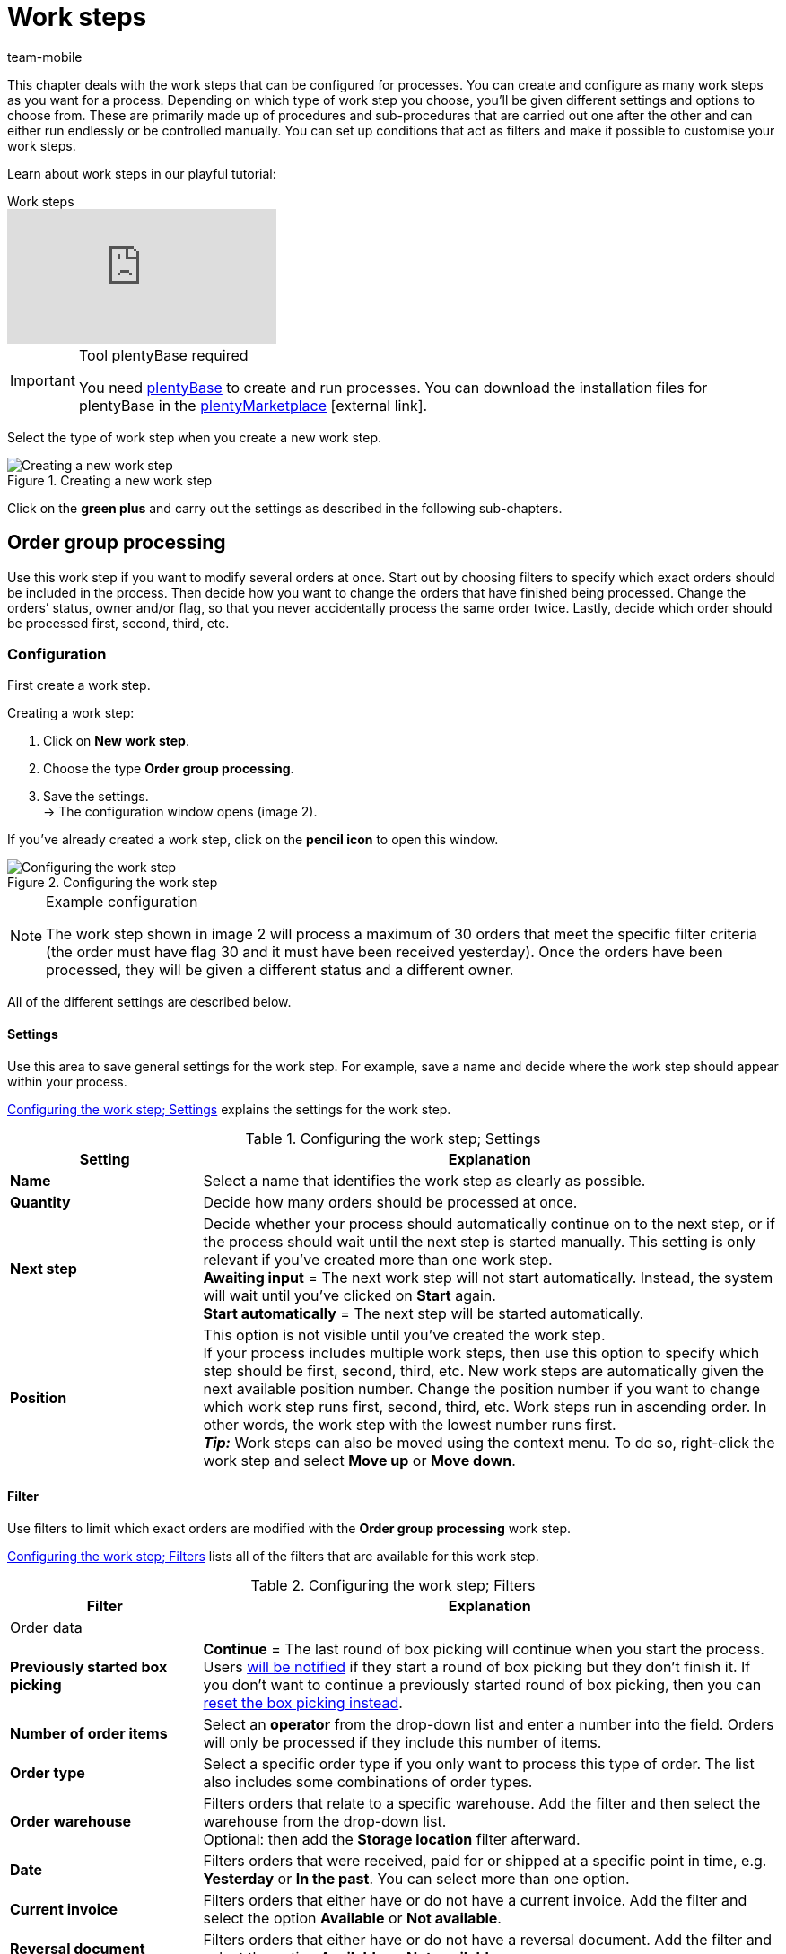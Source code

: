 = Work steps
:author: team-mobile
:keywords: Work step, process work step
:id: 93G3IG4

This chapter deals with the work steps that can be configured for processes. You can create and configure as many work steps as you want for a process. Depending on which type of work step you choose, you’ll be given different settings and options to choose from. These are primarily made up of procedures and sub-procedures that are carried out one after the other and can either run endlessly or be controlled manually. You can set up conditions that act as filters and make it possible to customise your work steps.

Learn about work steps in our playful tutorial:

.Work steps
video::223469587[vimeo]

[IMPORTANT]
.Tool plentyBase required
====
You need xref:automation:installing-plentybase.adoc#[plentyBase] to create and run processes. You can download the installation files for plentyBase in the link:https://marketplace.plentymarkets.com/en/plugins/integration/plentyBase_5053[plentyMarketplace^]{nbsp}icon:external-link[].
====

Select the type of work step when you create a new work step.

.Creating a new work step
image::automation/processes/assets/EN-Einstell-Prozesse-Arbeitsschritte01-SI[Creating a new work step]

Click on the **green plus** and carry out the settings as described in the following sub-chapters.

[#order-group-processing]
== Order group processing

Use this work step if you want to modify several orders at once. Start out by choosing filters to specify which exact orders should be included in the process. Then decide how you want to change the orders that have finished being processed. Change the orders’ status, owner and/or flag, so that you never accidentally process the same order twice. Lastly, decide which order should be processed first, second, third, etc.

=== Configuration

First create a work step.

[.instruction]
Creating a work step:

. Click on **New work step**.
. Choose the type **Order group processing**.
. Save the settings. +
→ The configuration window opens (image 2).

If you’ve already created a work step, click on the **pencil icon** to open this window.

.Configuring the work step
image::automation/processes/assets/EN-Settings-Processes-Work-Steps-Order-Group-Processing-01[Configuring the work step]


[NOTE]
.Example configuration
====
The work step shown in image 2 will process a maximum of 30 orders that meet the specific filter criteria (the order must have flag 30 and it must have been received yesterday). Once the orders have been processed, they will be given a different status and a different owner.
====

All of the different settings are described below.

==== Settings

Use this area to save general settings for the work step. For example, save a name and decide where the work step should appear within your process.

<<table-work-step-settings>> explains the settings for the work step.

[[table-work-step-settings]]
.Configuring the work step; Settings
[cols="1,3"]
|====
|Setting |Explanation

| **Name**
|Select a name that identifies the work step as clearly as possible.

| **Quantity**
|Decide how many orders should be processed at once.

| **Next step**
|Decide whether your process should automatically continue on to the next step, or if the process should wait until the next step is started manually. This setting is only relevant if you’ve created more than one work step. +
**Awaiting input** = The next work step will not start automatically. Instead, the system will wait until you’ve clicked on **Start** again. +
**Start automatically** = The next step will be started automatically.

| **Position**
|This option is not visible until you’ve created the work step. +
If your process includes multiple work steps, then use this option to specify which step should be first, second, third, etc. New work steps are automatically given the next available position number. Change the position number if you want to change which work step runs first, second, third, etc. Work steps run in ascending order. In other words, the work step with the lowest number runs first. +
*_Tip:_* Work steps can also be moved using the context menu. To do so, right-click the work step and select *Move up* or *Move down*.
|====


==== Filter

Use filters to limit which exact orders are modified with the *Order group processing* work step.

<<table-work-step-filter>> lists all of the filters that are available for this work step.

[[table-work-step-filter]]
.Configuring the work step; Filters
[cols="1,3"]
|====
|Filter |Explanation

2+|Order data

| *Previously started box picking*
| *Continue* = The last round of box picking will continue when you start the process. +
Users xref:automation:FAQ.adoc#400[will be notified] if they start a round of box picking but they don’t finish it. If you don’t want to continue a previously started round of box picking, then you can xref:automation:FAQ.adoc#400[reset the box picking instead].

| **Number of order items**
|Select an **operator** from the drop-down list and enter a number into the field. Orders will only be processed if they include this number of items.

| **Order type**
|Select a specific order type if you only want to process this type of order. The list also includes some combinations of order types.

| **Order warehouse**
|Filters orders that relate to a specific warehouse. Add the filter and then select the warehouse from the drop-down list. +
Optional: then add the *Storage location* filter afterward.

| **Date**
|Filters orders that were received, paid for or shipped at a specific point in time, e.g. **Yesterday** or **In the past**. You can select more than one option.

| *Current invoice*
|Filters orders that either have or do not have a current invoice. Add the filter and select the option *Available* or *Not available*.

| *Reversal document*
|Filters orders that either have or do not have a reversal document. Add the filter and select the option *Available* or *Not available*.

| **Owner**
|Filters the orders that belong to a specific person. +
**Active user** = The person who is currently logged in.

| **Email address**
|Filters orders that either **include** an email address in the customer data record or that **do not include** an email address in the customer data record.

| **Express shipping**
|Select whether you want to filter orders with express shipping. +
**Yes** = Only orders with express shipping +
**No** = Only orders without express shipping

| **Total quantity of items**
|Select an **operator** from the drop-down list and enter a number into the field. Filters orders that include a specific number of unique items.

| **Weight**
|Orders can be filtered by weight in grams. Enter a value and select the **equals sign** to filter orders with an exact weight. Enter a value and select the appropriate operator to filter orders within a certain weight range. You can filter two different ranges by using both text fields at once. +
**Example**: For a weight of 3.5 kg and higher, enter **3500** into the text field and select the operator **>=**.

| **Referrer**
|Select the referrer for whichever orders you want to filter. You can select more than one option.

| **Customer class**
|Select one or more customer classes.

| *Storage location*
|Filters orders that relate to a specific storage location. +
First, add the filter *Order warehouse* and select the warehouse from the drop-down list. Then use this filter to specify a particular *Rack*, *Shelf* and *Storage location*.

| **Country of delivery**
|Select the country of delivery for whichever orders you want to filter. You can select any country of delivery. Not only the ones that are activated in your system.

| **Client (store)**
|Select the client (store) for whichever orders you want to filter. You can select more than one option.

| **Flag**
|Filters orders that have a specific flag. The option **None** will filter orders that do not have a flag.

//| **Pending pick list**
//|Pending xref:orders:pick-list.adoc[pick lists] are those that have not been completely processed yet. In order for the filter to be effective, a pending pick list has to be available in general. If this is not the case, then orders will not be filtered by the specified conditions. Instead, orders will be loaded by other filters set up here only. Options: +
//**Use** = Continue processing a pending pick list. +
//**Do not use** = Start a new pick list. +
//If the filter with the setting **Use** is looking for the corresponding orders and finds a pending pick list, the orders of this pick list will be loaded. All other filters set up for this work step will be ignored then. You have to set up a xref:stock-management:setting-up-a-warehouse.adoc[box storage rack] in the xref:automation:procedures.adoc#140[item registration] procedure as a condition for the following processing of the loaded pick list. +
//If you deactivate the filter by selecting **Do not use**, then a new pick list will automatically be created assuming that the previously mentioned condition is fulfilled. However, if there is a pending pick list available when selecting this option, then the process will be canceled and an error message will be displayed. In this case, the pending pick list has to be processed in advance.

| **Packstation**
|Filters orders that either have or do not have a Packstation. +
**Yes** = Only orders with a Packstation +
**No** = Only orders without a Packstation

| **Invoice amount**
|Orders can be filtered by invoice amount. Enter a value and select the equals sign to filter orders with an exact weight. Enter a value and select the appropriate operator to filter orders within a certain invoice amount range. You can filter two different ranges by using both text fields at once. +
**Example**: For an invoice amount of EUR 39.90 and higher, enter **39.90** into the text field and select the operator **>=**.

| **Status**
|Select a status if you only want to filter orders with this status.

| **Loyalty program**
|Select one, several or no loyalty program to only process orders from this loyalty program or orders without a loyalty program.

| **Shipping service provider**
|Select a shipping service provider to only filter orders that use this shipping service provider.

| **Shipping costs**
|Orders can be filtered by shipping costs. Enter a value and select the equals sign to filter orders with an exact amount. Enter a value and select the appropriate operator to filter orders within a certain shipping cost range. You can filter two different ranges by using both text fields at once. +
**Example**: For a shipping cost of EUR 3.90 and higher, enter **3.90** into the text field and select the operator **>=**.

| **Shipping profiles**
|Select one or more shipping profiles to only filter orders with this shipping profile.

| **Shipping region**
|Select a shipping region to only filter orders from this region.

| **Outgoing items**
|Select how you want to filter by outgoing items: +
**Not booked** = only orders where the items have not been booked as outgoing +
**Booked** = only orders where the items have been booked as outgoing +
**Today** = only orders where the items were booked as outgoing today +
**Yesterday** = only orders where the items were booked as outgoing yesterday

| **Payment**
|Decide which payment status you want to filter orders by. +
*Check payment* = Only orders currently in a status that should be checked (manually), i.e. unpaid, partially paid and overpaid orders. +
*Unpaid only* = Only orders that have not been paid for yet. +
*Paid only* = Only orders that have been paid in full. +
*Partial payment only* = Only orders that have partially been paid for. +
*Initial payment complete* = Only orders that have received a complete initial payment. +
*Overpaid only*= Only orders that have been overpaid. +
*Unpaid and partially paid* = Either orders that have not been paid for yet or orders that have partially been paid for.

| **Payment method**
|Select one or more payment methods to only filter orders with this payment method.

2+|SEPA

| **Type of debit**
|Decide whether you want to filter orders with **First debit** or **Recurring debit**.

| **Type of mandate**
| **SEPA core direct debit** = Allows a biller to collect funds from a payer’s account, provided that a signed mandate has been granted by the payer to the biller. +
**SEPA business to business direct debit** = Enables business customers in the role of payers to make payments by direct debit (Source: European Payments Council).

| **Payment frequency**
| **One-time payment** = Standard orders +
**Recurring payment** = Regularly occurring orders such as subscriptions, etc.

| **IBAN & BIC**
|Decide whether you want to filter orders for which an IBAN and BIC are **available** or **not available**.

| **SEPA direct debit mandate**
|Filters orders based on whether the customer has confirmed and signed the SEPA direct debit mandate. +
*not available* = Orders will only be processed if the customer has confirmed and signed the SEPA direct debit mandate. +
*available* = Orders will only be processed if the customer has not confirmed and signed the SEPA direct debit mandate.
|====


=== Select orders

In order for you to recognize those orders that already passed through the process, assign a flag or a new status here. You can also change the user if orders should e.g. be assigned to another department after passing through the process.

<<table-work-steps-select-orders>> explains the flags that are available for the **Order group processing** work step.

[[table-work-steps-select-orders]]
.Configuring the work step; select orders
[cols="1,3"]
|====
|Setting |Explanation

| *New status*
|Select a status from the drop-down list if you want this work step to change the order’s status.

| *New owner*
|Select a person from the drop-down list if you want this work step to change who is responsible for the order. You can also select the **active user** or **without changes** if you don’t want to change the owner.

| *New flag*
|Select a flag from the drop-down list if you want this work step to change the order’s flag.
|====

=== Sorting

Decide how the orders should be sorted.

<<table-work-step-sorting>> explains the sorting options that are available for the **Order group processing** work step.

[[table-work-step-sorting]]
.Configuring the work step; sorting
[cols="1,3"]
|====
|Setting |Explanation

| *Sorting*
|Decide how the orders should be sorted. Orders can be sorted in **ascending** or **descending** order by: +
**Order ID** = Default setting +
**Item ID** +
**Customer ID** +
**Invoice number** +
**Item number** +
**Storage location position** +
*_Note:_* Only the first item within an order is taken into consideration for the sorting.
|====

[TIP]
.Sorting
====
Only the first item of an order is taken into consideration for the sorting.
====

=== Overview of procedures and sub-procedures

Once you have carried out all of the settings, add **procedures** and **sub-procedures** to the work step.

The following xref:automation:procedures.adoc#[procedures] and xref:automation:sub-procedures.adoc#[sub-procedures] can be selected for the **Order group processing** work step. Click on the links to see further information and learn about the settings.

* <<automation/processes/procedures#110, Pick-up/delivery note>>
** xref:automation:sub-procedures.adoc#180[Print]
** xref:automation:sub-procedures.adoc#280[Save]
** xref:automation:sub-procedures.adoc#350[Save to clipboard]
** xref:automation:sub-procedures.adoc#270[Sounds]

* xref:automation:procedures.adoc#120[Address label]
** xref:automation:sub-procedures.adoc#180[Print]
** xref:automation:sub-procedures.adoc#280[Save]
** xref:automation:sub-procedures.adoc#350[Save to clipboard]
** xref:automation:sub-procedures.adoc#270[Sounds]

* xref:automation:procedures.adoc#130[Offer]
** xref:automation:sub-procedures.adoc#180[Print]
** xref:automation:sub-procedures.adoc#280[Save]
** xref:automation:sub-procedures.adoc#350[Save to clipboard]
** xref:automation:sub-procedures.adoc#270[Sounds]

* xref:automation:procedures.adoc#140[Item registration]
** None

* xref:automation:procedures.adoc#170[Order]
** xref:automation:sub-procedures.adoc#290[Change status]
** xref:automation:sub-procedures.adoc#210[Change flag]
** xref:automation:sub-procedures.adoc#190[Change owner]
** xref:automation:sub-procedures.adoc#250[Scan package number]
** xref:automation:sub-procedures.adoc#340[Change payment method]
** xref:automation:sub-procedures.adoc#270[Sounds]
** xref:automation:sub-procedures.adoc#320[Change shipping profile]
** xref:automation:sub-procedures.adoc#130[Add order notes]
** xref:automation:sub-procedures.adoc#140[Remove from process]
** xref:automation:sub-procedures.adoc#310[Shipping packages]

* xref:automation:procedures.adoc#180[Order confirmation]
** xref:automation:sub-procedures.adoc#180[Print]
** xref:automation:sub-procedures.adoc#280[Save]
** xref:automation:sub-procedures.adoc#350[Save to clipboard]
** xref:automation:sub-procedures.adoc#270[Sounds]

* xref:automation:procedures.adoc#210[Documents]
** xref:automation:sub-procedures.adoc#180[Print]
** xref:automation:sub-procedures.adoc#280[Save]
** xref:automation:sub-procedures.adoc#350[Save to clipboard]
** xref:automation:sub-procedures.adoc#270[Sounds]

* xref:automation:procedures.adoc#220[Email]
** xref:automation:sub-procedures.adoc#330[Send]
** xref:automation:sub-procedures.adoc#270[Sounds]

* xref:automation:procedures.adoc#600[Export document]
** xref:automation:sub-procedures.adoc#180[Print]
** xref:automation:sub-procedures.adoc#280[Save]
** xref:automation:sub-procedures.adoc#350[Save to clipboard]
** xref:automation:sub-procedures.adoc#270[Sounds]

* xref:automation:procedures.adoc#230[Finance export]
** xref:automation:sub-procedures.adoc#280[Save]

* xref:automation:procedures.adoc#240[Entry certificate (Gelangensbestätigung)]
** xref:automation:sub-procedures.adoc#180[Print]
** xref:automation:sub-procedures.adoc#280[Save]
** xref:automation:sub-procedures.adoc#350[Save to clipboard]
** xref:automation:sub-procedures.adoc#270[Sounds]

* xref:automation:procedures.adoc#250[Credit note]
** xref:automation:sub-procedures.adoc#180[Print]
** xref:automation:sub-procedures.adoc#280[Save]
** xref:automation:sub-procedures.adoc#350[Save to clipboard]
** xref:automation:sub-procedures.adoc#270[Sounds]

* xref:automation:procedures.adoc#260[Note]
** xref:automation:sub-procedures.adoc#200[Display note]
** xref:automation:sub-procedures.adoc#240[Notes concerning customer]
** xref:automation:sub-procedures.adoc#230[Notes concerning order]
** xref:automation:sub-procedures.adoc#270[Sounds]

* xref:automation:procedures.adoc#270[Adjustment form]
** xref:automation:sub-procedures.adoc#180[Print]
** xref:automation:sub-procedures.adoc#280[Save]
** xref:automation:sub-procedures.adoc#350[Save to clipboard]
** xref:automation:sub-procedures.adoc#270[Sounds]

* xref:automation:procedures.adoc#280[Warehouse pick list]
** xref:automation:sub-procedures.adoc#180[Print]
** xref:automation:sub-procedures.adoc#280[Save]
** xref:automation:sub-procedures.adoc#350[Save to clipboard]
** xref:automation:sub-procedures.adoc#270[Sounds]

* xref:automation:procedures.adoc#290[Delivery note]
** xref:automation:sub-procedures.adoc#180[Print]
** xref:automation:sub-procedures.adoc#280[Save]
** xref:automation:sub-procedures.adoc#350[Save to clipboard]
** xref:automation:sub-procedures.adoc#270[Sounds]

* xref:automation:procedures.adoc#300[Dunning letter]
** xref:automation:sub-procedures.adoc#180[Print]
** xref:automation:sub-procedures.adoc#280[Save]
** xref:automation:sub-procedures.adoc#350[Save to clipboard]
** xref:automation:sub-procedures.adoc#270[Sounds]

* xref:automation:procedures.adoc#310[Packing list]
** xref:automation:sub-procedures.adoc#180[Print]
** xref:automation:sub-procedures.adoc#280[Save]
** xref:automation:sub-procedures.adoc#350[Save to clipboard]
** xref:automation:sub-procedures.adoc#270[Sounds]

* xref:automation:procedures.adoc#320[Pick list]
** xref:automation:sub-procedures.adoc#180[Print]
** xref:automation:sub-procedures.adoc#280[Save]
** xref:automation:sub-procedures.adoc#350[Save to clipboard]
** xref:automation:sub-procedures.adoc#270[Sounds]

* xref:automation:procedures.adoc#340[Polling]
** xref:automation:sub-procedures.adoc#280[Save]
** xref:automation:sub-procedures.adoc#270[Sounds]

* xref:automation:procedures.adoc#350[Invoice]
** xref:automation:sub-procedures.adoc#180[Print]
** xref:automation:sub-procedures.adoc#280[Save]
** xref:automation:sub-procedures.adoc#350[Save to clipboard]
** xref:automation:sub-procedures.adoc#270[Sounds]

* xref:automation:procedures.adoc#360[Repair slip]
** xref:automation:sub-procedures.adoc#180[Print]
** xref:automation:sub-procedures.adoc#280[Save]
** xref:automation:sub-procedures.adoc#350[Save to clipboard]
** xref:automation:sub-procedures.adoc#270[Sounds]

* xref:automation:procedures.adoc#380[Return label]
** xref:automation:sub-procedures.adoc#180[Print]
** xref:automation:sub-procedures.adoc#280[Save]
** xref:automation:sub-procedures.adoc#350[Save to clipboard]
** xref:automation:sub-procedures.adoc#270[Sounds]

* xref:automation:procedures.adoc#390[Return slip]
** xref:automation:sub-procedures.adoc#180[Print]
** xref:automation:sub-procedures.adoc#280[Save]
** xref:automation:sub-procedures.adoc#350[Save to clipboard]
** xref:automation:sub-procedures.adoc#270[Sounds]

* xref:automation:procedures.adoc#400[SEPA Pain001]
** xref:automation:sub-procedures.adoc#280[Save]
** xref:automation:sub-procedures.adoc#270[Sounds]

* xref:automation:procedures.adoc#410[SEPA Pain008]
** xref:automation:sub-procedures.adoc#280[Save]
** xref:automation:sub-procedures.adoc#270[Sounds]

* xref:automation:procedures.adoc#420[Serial numbers]
** xref:automation:sub-procedures.adoc#260[Register serial numbers]

* xref:automation:procedures.adoc#430[Shipping centre]
** xref:automation:sub-procedures.adoc#180[Print]
** xref:automation:sub-procedures.adoc#280[Save]
** xref:automation:sub-procedures.adoc#350[Save to clipboard]
** xref:automation:sub-procedures.adoc#270[Sounds]

* xref:automation:procedures.adoc#440[Outgoing items]
** xref:automation:sub-procedures.adoc#160[Carry out booking]
** xref:automation:sub-procedures.adoc#170[Reset booking]
** xref:automation:sub-procedures.adoc#270[Sounds]

* xref:automation:procedures.adoc#470[Register incoming payment]
** None

[#single-order-processing]
== Single order processing

Use the work step **Single order processing** to specify how individual orders should be processed further, e.g. after they were scanned with a barcode scanner. This flexible work step can be further defined by using the corresponding procedures and sub-procedures.

=== Configuration

First create a work step.

[.instruction]
Creating a work step:

. Click on **New work step**.
. Select **Single order processing** and click on **Save**. +
→ The configuration window opens (image 3).

If you’ve already created a work step, click on the **pencil icon** to open this window.

.Configuring the work step
image::automation/processes/assets/EN-Settings-Processes-Work-Steps-Single-Order-Processing-01[Configuring the work step]


<<table-work-step-single-settings>> explains the settings for the work step.

[[table-work-step-single-settings]]
.Configuring the work step; Settings
[cols="1,3"]
|====
|Setting |Explanation

| *Name*
|The name of the work step. Select a name that identifies the work step as clearly as possible.

| *Next step*
|Decide whether your process should automatically continue on to the next step, or if the process should wait until the next step is started manually. This setting is only relevant if you’ve created more than one work step. +
**Awaiting input** = The next work step will not start automatically. Instead, the system will wait until you’ve clicked on **Start** again. +
**Start automatically** = The next step will be started automatically.

| **Position**
|This option is not visible until you’ve created the work step. +
If your process includes multiple work steps, then use this option to specify which step should be first, second, third, etc. New work steps are automatically given the next available position number. Change the position number if you want to change which work step runs first, second, third, etc. Work steps run in ascending order. In other words, the work step with the lowest number runs first. +
*_Tip:_* Work steps can also be moved using the context menu. To do so, right-click the work step and select *Move up* or *Move down*.

|====

The work step will be displayed. Point your cursor to the element to display the configuration elements.

.**Single order processing** work step, opening the configuration
image::automation/processes/assets/EN-Settings-Processes-Work-Steps-Single-Order-Processing-02[Configuring the work step]


[NOTE]
.Adding further elements
====
Click on the **green plus** (image 4) to add a **procedure** or **sub-procedure**. Select the desired element from the drop-down list.
====

=== Overview of procedures and sub-procedures

The following xref:automation:procedures.adoc#[procedures] and xref:automation:sub-procedures.adoc#[sub-procedures] can be selected for the **Single order processing** work step. For further information about configuring these elements, refer to the corresponding page.

* <<automation/processes/procedures#110, Pick-up/delivery note>>
** xref:automation:sub-procedures.adoc#180[Print]
** xref:automation:sub-procedures.adoc#280[Save]
** xref:automation:sub-procedures.adoc#350[Save to clipboard]
** xref:automation:sub-procedures.adoc#270[Sounds]

* xref:automation:procedures.adoc#120[Address label]
** xref:automation:sub-procedures.adoc#180[Print]
** xref:automation:sub-procedures.adoc#280[Save]
** xref:automation:sub-procedures.adoc#350[Save to clipboard]
** xref:automation:sub-procedures.adoc#270[Sounds]

* xref:automation:procedures.adoc#130[Offer]
** xref:automation:sub-procedures.adoc#180[Print]
** xref:automation:sub-procedures.adoc#280[Save]
** xref:automation:sub-procedures.adoc#350[Save to clipboard]
** xref:automation:sub-procedures.adoc#270[Sounds]

* xref:automation:procedures.adoc#140[Item registration]
** None

* xref:automation:procedures.adoc#170[Order]
** xref:automation:sub-procedures.adoc#290[Change status]
** xref:automation:sub-procedures.adoc#210[Change flag]
** xref:automation:sub-procedures.adoc#190[Change owner]
** xref:automation:sub-procedures.adoc#250[Scan package number]
** xref:automation:sub-procedures.adoc#340[Change payment method]
** xref:automation:sub-procedures.adoc#270[Sounds]
** xref:automation:sub-procedures.adoc#320[Change shipping profile]
** xref:automation:sub-procedures.adoc#130[Add order notes]
** xref:automation:sub-procedures.adoc#140[Remove from process]
** xref:automation:sub-procedures.adoc#310[Shipping packages]

* xref:automation:procedures.adoc#180[Order confirmation]
** xref:automation:sub-procedures.adoc#180[Print]
** xref:automation:sub-procedures.adoc#280[Save]
** xref:automation:sub-procedures.adoc#350[Save to clipboard]
** xref:automation:sub-procedures.adoc#270[Sounds]

* xref:automation:procedures.adoc#160[Order search]
** None

* xref:automation:procedures.adoc#210[Documents]
** xref:automation:sub-procedures.adoc#180[Print]
** xref:automation:sub-procedures.adoc#280[Save]
** xref:automation:sub-procedures.adoc#350[Save to clipboard]
** xref:automation:sub-procedures.adoc#270[Sounds]

* xref:automation:procedures.adoc#220[Email]
** xref:automation:sub-procedures.adoc#330[Send]
** xref:automation:sub-procedures.adoc#270[Sounds]

* xref:automation:procedures.adoc#600[Export document]
** xref:automation:sub-procedures.adoc#180[Print]
** xref:automation:sub-procedures.adoc#280[Save]
** xref:automation:sub-procedures.adoc#350[Save to clipboard]
** xref:automation:sub-procedures.adoc#270[Sounds]

* xref:automation:procedures.adoc#230[Finance export]
** xref:automation:sub-procedures.adoc#280[Save]

* xref:automation:procedures.adoc#240[Entry certificate (Gelangensbestätigung)]
** xref:automation:sub-procedures.adoc#180[Print]
** xref:automation:sub-procedures.adoc#280[Save]
** xref:automation:sub-procedures.adoc#350[Save to clipboard]
** xref:automation:sub-procedures.adoc#270[Sounds]

* xref:automation:procedures.adoc#250[Credit note]
** xref:automation:sub-procedures.adoc#180[Print]
** xref:automation:sub-procedures.adoc#280[Save]
** xref:automation:sub-procedures.adoc#350[Save to clipboard]
** xref:automation:sub-procedures.adoc#270[Sounds]

* xref:automation:procedures.adoc#260[Note]
** xref:automation:sub-procedures.adoc#200[Display note]
** xref:automation:sub-procedures.adoc#240[Notes concerning customer]
** xref:automation:sub-procedures.adoc#230[Notes concerning order]
** xref:automation:sub-procedures.adoc#270[Sounds]

* xref:automation:procedures.adoc#270[Adjustment form]
** xref:automation:sub-procedures.adoc#180[Print]
** xref:automation:sub-procedures.adoc#280[Save]
** xref:automation:sub-procedures.adoc#350[Save to clipboard]
** xref:automation:sub-procedures.adoc#270[Sounds]

* xref:automation:procedures.adoc#280[Warehouse pick list]
** xref:automation:sub-procedures.adoc#180[Print]
** xref:automation:sub-procedures.adoc#280[Save]
** xref:automation:sub-procedures.adoc#350[Save to clipboard]
** xref:automation:sub-procedures.adoc#270[Sounds]

* xref:automation:procedures.adoc#290[Delivery note]
** xref:automation:sub-procedures.adoc#180[Print]
** xref:automation:sub-procedures.adoc#280[Save]
** xref:automation:sub-procedures.adoc#350[Save to clipboard]
** xref:automation:sub-procedures.adoc#270[Sounds]

* xref:automation:procedures.adoc#300[Dunning letter]
** xref:automation:sub-procedures.adoc#180[Print]
** xref:automation:sub-procedures.adoc#280[Save]
** xref:automation:sub-procedures.adoc#350[Save to clipboard]
** xref:automation:sub-procedures.adoc#270[Sounds]

* xref:automation:procedures.adoc#310[Packing list]
** xref:automation:sub-procedures.adoc#180[Print]
** xref:automation:sub-procedures.adoc#280[Save]
** xref:automation:sub-procedures.adoc#350[Save to clipboard]
** xref:automation:sub-procedures.adoc#270[Sounds]

* xref:automation:procedures.adoc#320[Pick list]
** xref:automation:sub-procedures.adoc#180[Print]
** xref:automation:sub-procedures.adoc#280[Save]
** xref:automation:sub-procedures.adoc#350[Save to clipboard]
** xref:automation:sub-procedures.adoc#270[Sounds]

* xref:automation:procedures.adoc#330[Pick list search]
** None

* xref:automation:procedures.adoc#340[Polling]
** xref:automation:sub-procedures.adoc#280[Save]
** xref:automation:sub-procedures.adoc#270[Sounds]

* xref:automation:procedures.adoc#350[Invoice]
** xref:automation:sub-procedures.adoc#180[Print]
** xref:automation:sub-procedures.adoc#280[Save]
** xref:automation:sub-procedures.adoc#350[Save to clipboard]
** xref:automation:sub-procedures.adoc#270[Sounds]

* xref:automation:procedures.adoc#360[Repair slip]
** xref:automation:sub-procedures.adoc#180[Print]
** xref:automation:sub-procedures.adoc#280[Save]
** xref:automation:sub-procedures.adoc#350[Save to clipboard]
** xref:automation:sub-procedures.adoc#270[Sounds]

* <<automation/processes/procedures#370, Create/edit return>>
** None

* xref:automation:procedures.adoc#380[Return label]
** xref:automation:sub-procedures.adoc#180[Print]
** xref:automation:sub-procedures.adoc#280[Save]
** xref:automation:sub-procedures.adoc#350[Save to clipboard]
** xref:automation:sub-procedures.adoc#270[Sounds]

* xref:automation:procedures.adoc#390[Return slip]
** xref:automation:sub-procedures.adoc#180[Print]
** xref:automation:sub-procedures.adoc#280[Save]
** xref:automation:sub-procedures.adoc#350[Save to clipboard]
** xref:automation:sub-procedures.adoc#270[Sounds]

* xref:automation:procedures.adoc#400[SEPA Pain001]
** xref:automation:sub-procedures.adoc#280[Save]
** xref:automation:sub-procedures.adoc#270[Sounds]

* xref:automation:procedures.adoc#410[SEPA Pain008]
** xref:automation:sub-procedures.adoc#280[Save]
** xref:automation:sub-procedures.adoc#270[Sounds]

* xref:automation:procedures.adoc#420[Serial numbers]
** xref:automation:sub-procedures.adoc#260[Register serial numbers]

* xref:automation:procedures.adoc#430[Shipping centre]
** xref:automation:sub-procedures.adoc#180[Print]
** xref:automation:sub-procedures.adoc#280[Save]
** xref:automation:sub-procedures.adoc#350[Save to clipboard]
** xref:automation:sub-procedures.adoc#270[Sounds]

* xref:automation:procedures.adoc#440[Outgoing items]
** xref:automation:sub-procedures.adoc#160[Carry out booking]
** xref:automation:sub-procedures.adoc#170[Reset booking]
** xref:automation:sub-procedures.adoc#270[Sounds]

* xref:automation:procedures.adoc#470[Register incoming payment]
** None

[#incoming-items]
== Incoming items

You can use the work step **Incoming items** to search for and register single incoming items, to search for orders and then book the items contained in the order and to automatically assign reorders.

=== Configuration

First create a work step.

[.instruction]
Creating a work step:

. Click on **New work step**.
. Select **Incoming items** and click on **Save**. +
→ The configuration window opens (image 5).
. Carry out the settings according to <<table-work-step-incoming-settings>>.
. Save the settings.

If you’ve already created a work step, click on the **pencil icon** to open this window.

.Configuring the work step
image::automation/processes/assets/EN-ENG-Einstell-Prozesse-Wareneingang-01-SI[Configuring the work step]

<<table-work-step-incoming-settings>> explains the settings for the work step:

[[table-work-step-incoming-settings]]
.Configuring the work step; Settings
[cols="1,3"]
|====
|Setting |Explanation

| **Position**
|This option is not visible until you’ve created the work step. +
If your process includes multiple work steps, then use this option to specify which step should be first, second, third, etc. New work steps are automatically given the next available position number. Change the position number if you want to change which work step runs first, second, third, etc. Work steps run in ascending order. In other words, the work step with the lowest number runs first. +
*_Tip:_* Work steps can also be moved using the context menu. To do so, right-click the work step and select *Move up* or *Move down*.

| *Name*
|The name of the work step. Select a name that identifies the work step as clearly as possible.

| *Next step*
|Decide whether your process should automatically continue on to the next step, or if the process should wait until the next step is started manually. This setting is only relevant if you’ve created more than one work step. +
**Awaiting input** = The next work step will not start automatically. Instead, the system will wait until you’ve clicked on **Start** again. +
**Start automatically** = The next step will be started automatically.
|====

The work step will be displayed. Point your cursor to the element to display the configuration elements.

.**Incoming items** work step, opening the configuration
image::automation/processes/assets/EN-ENG-Einstell-Prozesse-Wareneingang-02-SI[Configuring the work step]

For information about running the process, refer to the xref:automation:carrying-out-processes.adoc#[Running processes] page of the manual.

=== Overview of procedures and sub-procedures

The following procedures and sub-procedures are available for the **Incoming items** work step. Click on the links to see further information and learn about the settings.

* xref:automation:procedures.adoc#150[Item label]
** xref:automation:sub-procedures.adoc#180[Print]
** xref:automation:sub-procedures.adoc#280[Save]
** xref:automation:sub-procedures.adoc#350[Save to clipboard]
** xref:automation:sub-procedures.adoc#270[Sounds]

* xref:automation:procedures.adoc#160[Item search]
** xref:automation:sub-procedures.adoc#120[Scan item]
** xref:automation:sub-procedures.adoc#270[Sounds]

* xref:automation:procedures.adoc#200[Reorder search]
** xref:automatisierung:subaktionen.adoc#150[Scan reorder]

* xref:automation:procedures.adoc#260[Note]
** xref:automation:sub-procedures.adoc#200[Display note]
** xref:automation:sub-procedures.adoc#240[Notes concerning customer]
** xref:automation:sub-procedures.adoc#230[Notes concerning order]
** xref:automation:sub-procedures.adoc#270[Sounds]

* xref:automation:procedures.adoc#450[Incoming items (reorder)]
** xref:automation:sub-procedures.adoc#160[Carry out booking]

* xref:automation:procedures.adoc#460[Single incoming item]
** None
